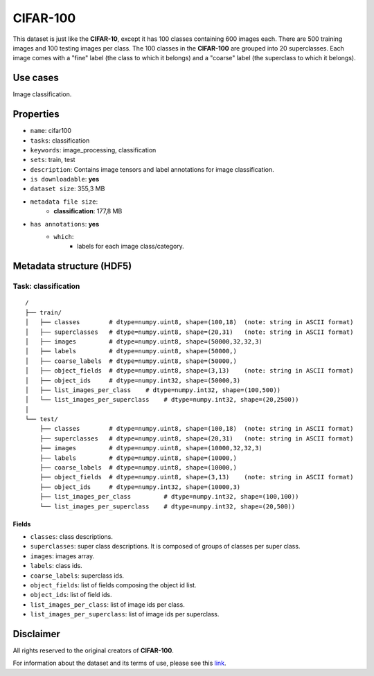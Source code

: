 .. _cifar_100_readme:

=========
CIFAR-100
=========

This dataset is just like the **CIFAR-10**, except it has 100 classes containing 600
images each. There are 500 training images and 100 testing images per class.
The 100 classes in the **CIFAR-100** are grouped into 20 superclasses.
Each image comes with a "fine" label (the class to which it belongs) and a "coarse"
label (the superclass to which it belongs).


Use cases
=========

Image classification.


Properties
==========

- ``name``: cifar100
- ``tasks``: classification
- ``keywords``: image_processing, classification
- ``sets``: train, test
- ``description``: Contains image tensors and label annotations for image classification.
- ``is downloadable``: **yes**
- ``dataset size``: 355,3 MB
- ``metadata file size``:
    - **classification**: 177,8 MB
- ``has annotations``: **yes**
    - ``which``:
        - labels for each image class/category.


Metadata structure (HDF5)
=========================

Task: classification
--------------------

::

    /
    ├── train/
    │   ├── classes        # dtype=numpy.uint8, shape=(100,18)  (note: string in ASCII format)
    │   ├── superclasses   # dtype=numpy.uint8, shape=(20,31)   (note: string in ASCII format)
    │   ├── images         # dtype=numpy.uint8, shape=(50000,32,32,3)
    │   ├── labels         # dtype=numpy.uint8, shape=(50000,)
    │   ├── coarse_labels  # dtype=numpy.uint8, shape=(50000,)
    │   ├── object_fields  # dtype=numpy.uint8, shape=(3,13)    (note: string in ASCII format)
    │   ├── object_ids     # dtype=numpy.int32, shape=(50000,3)
    │   ├── list_images_per_class    # dtype=numpy.int32, shape=(100,500))
    │   └── list_images_per_superclass    # dtype=numpy.int32, shape=(20,2500))
    │
    └── test/
        ├── classes        # dtype=numpy.uint8, shape=(100,18)  (note: string in ASCII format)
        ├── superclasses   # dtype=numpy.uint8, shape=(20,31)   (note: string in ASCII format)
        ├── images         # dtype=numpy.uint8, shape=(10000,32,32,3)
        ├── labels         # dtype=numpy.uint8, shape=(10000,)
        ├── coarse_labels  # dtype=numpy.uint8, shape=(10000,)
        ├── object_fields  # dtype=numpy.uint8, shape=(3,13)    (note: string in ASCII format)
        ├── object_ids     # dtype=numpy.int32, shape=(10000,3)
        ├── list_images_per_class         # dtype=numpy.int32, shape=(100,100))
        └── list_images_per_superclass    # dtype=numpy.int32, shape=(20,500))


Fields
^^^^^^

- ``classes``: class descriptions.
- ``superclasses``: super class descriptions. It is composed of groups of classes per super class.
- ``images``: images array.
- ``labels``: class ids.
- ``coarse_labels``: superclass ids.
- ``object_fields``: list of fields composing the object id list.
- ``object_ids``: list of field ids.
- ``list_images_per_class``: list of image ids per class.
- ``list_images_per_superclass``: list of image ids per superclass.


Disclaimer
==========

All rights reserved to the original creators of **CIFAR-100**.

For information about the dataset and its terms of use, please see this `link <https://www.cs.toronto.edu/~kriz/cifar.html>`_.
